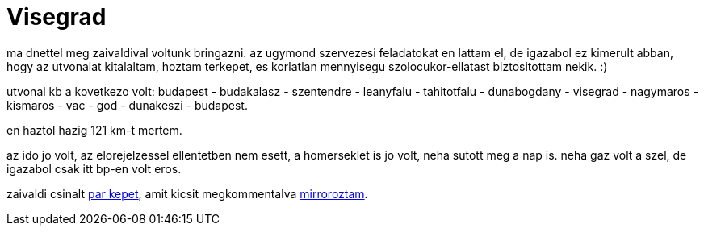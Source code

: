 = Visegrad

:slug: visegrad
:category: bringa
:tags: hu
:date: 2009-03-07T20:27:57Z

ma dnettel meg zaivaldival voltunk bringazni. az ugymond szervezesi feladatokat en lattam el, de
igazabol ez kimerult abban, hogy az utvonalat kitalaltam, hoztam terkepet, es korlatlan mennyisegu
szolocukor-ellatast biztositottam nekik. :)

utvonal kb a kovetkezo volt: budapest - budakalasz - szentendre - leanyfalu - tahitotfalu -
dunabogdany - visegrad - nagymaros - kismaros - vac - god - dunakeszi - budapest.

en haztol hazig 121 km-t mertem.

az ido jo volt, az elorejelzessel ellentetben nem esett, a homerseklet is jo volt, neha sutott meg a
nap is. neha gaz volt a szel, de igazabol csak itt bp-en volt eros.

zaivaldi csinalt http://lerak.hu/~zaivaldi/marc7/[par kepet], amit kicsit megkommentalva
https://www.flickr.com/photos/vmiklos/albums/72157667486514784[mirroroztam].
